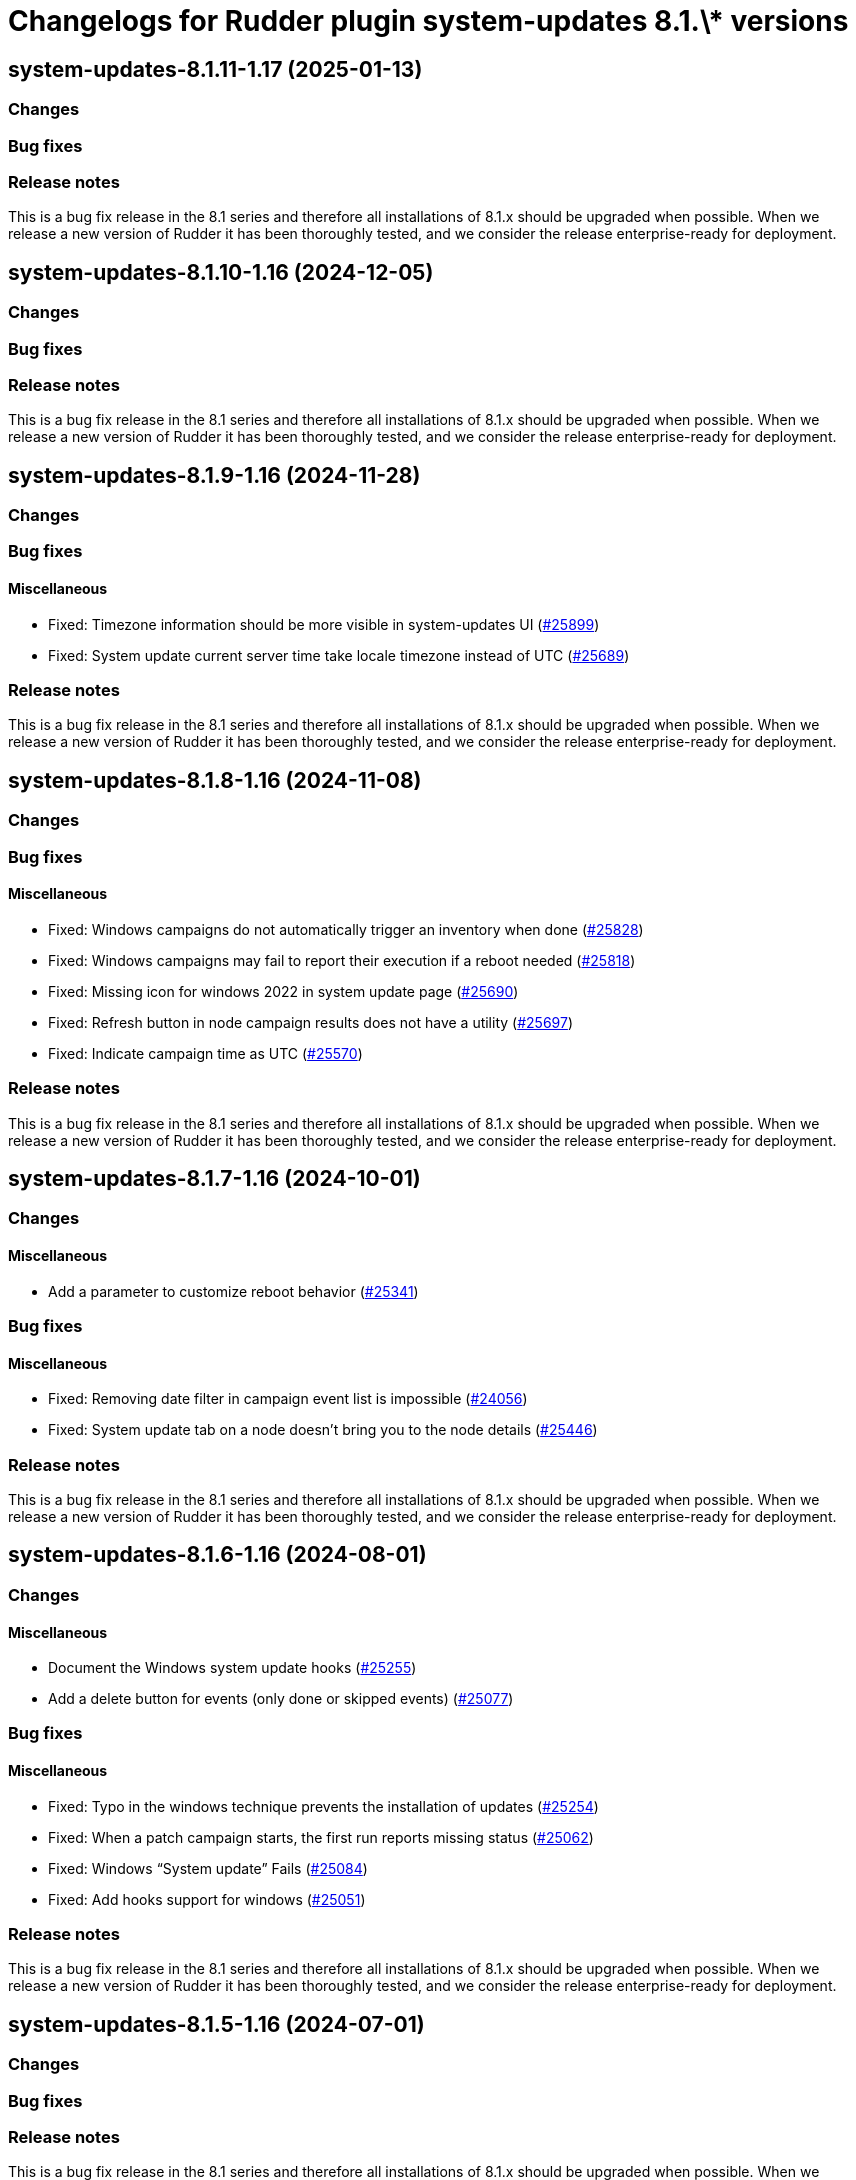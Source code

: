= Changelogs for Rudder plugin system-updates 8.1.\* versions

== system-updates-8.1.11-1.17 (2025-01-13)

=== Changes


=== Bug fixes

=== Release notes

This is a bug fix release in the 8.1 series and therefore all installations of 8.1.x should be upgraded when possible. When we release a new version of Rudder it has been thoroughly tested, and we consider the release enterprise-ready for deployment.

== system-updates-8.1.10-1.16 (2024-12-05)

=== Changes


=== Bug fixes

=== Release notes

This is a bug fix release in the 8.1 series and therefore all installations of 8.1.x should be upgraded when possible. When we release a new version of Rudder it has been thoroughly tested, and we consider the release enterprise-ready for deployment.

== system-updates-8.1.9-1.16 (2024-11-28)

=== Changes


=== Bug fixes

==== Miscellaneous

* Fixed: Timezone information should be more visible in system-updates UI
    (https://issues.rudder.io/issues/25899[#25899])
* Fixed: System update current server time take locale timezone instead of UTC
    (https://issues.rudder.io/issues/25689[#25689])

=== Release notes

This is a bug fix release in the 8.1 series and therefore all installations of 8.1.x should be upgraded when possible. When we release a new version of Rudder it has been thoroughly tested, and we consider the release enterprise-ready for deployment.

== system-updates-8.1.8-1.16 (2024-11-08)

=== Changes


=== Bug fixes

==== Miscellaneous

* Fixed: Windows campaigns do not automatically trigger an inventory when done
    (https://issues.rudder.io/issues/25828[#25828])
* Fixed: Windows campaigns may fail to report their execution if a reboot needed
    (https://issues.rudder.io/issues/25818[#25818])
* Fixed: Missing icon for windows 2022 in system update page
    (https://issues.rudder.io/issues/25690[#25690])
* Fixed: Refresh button in node campaign results does not have a utility
    (https://issues.rudder.io/issues/25697[#25697])
* Fixed: Indicate campaign time as UTC
    (https://issues.rudder.io/issues/25570[#25570])

=== Release notes

This is a bug fix release in the 8.1 series and therefore all installations of 8.1.x should be upgraded when possible. When we release a new version of Rudder it has been thoroughly tested, and we consider the release enterprise-ready for deployment.

== system-updates-8.1.7-1.16 (2024-10-01)

=== Changes


==== Miscellaneous

* Add a parameter to customize reboot behavior
    (https://issues.rudder.io/issues/25341[#25341])

=== Bug fixes

==== Miscellaneous

* Fixed: Removing date filter in campaign event list is impossible
    (https://issues.rudder.io/issues/24056[#24056])
* Fixed: System update tab on a node doesn't bring you to the node details
    (https://issues.rudder.io/issues/25446[#25446])

=== Release notes

This is a bug fix release in the 8.1 series and therefore all installations of 8.1.x should be upgraded when possible. When we release a new version of Rudder it has been thoroughly tested, and we consider the release enterprise-ready for deployment.

== system-updates-8.1.6-1.16 (2024-08-01)

=== Changes


==== Miscellaneous

* Document the Windows system update hooks
    (https://issues.rudder.io/issues/25255[#25255])
* Add a delete button for events (only done or skipped events)
    (https://issues.rudder.io/issues/25077[#25077])

=== Bug fixes

==== Miscellaneous

* Fixed: Typo in the windows technique prevents the installation of updates
    (https://issues.rudder.io/issues/25254[#25254])
* Fixed: When a patch campaign starts, the first run reports missing status
    (https://issues.rudder.io/issues/25062[#25062])
* Fixed: Windows “System update” Fails
    (https://issues.rudder.io/issues/25084[#25084])
* Fixed: Add hooks support for windows
    (https://issues.rudder.io/issues/25051[#25051])

=== Release notes

This is a bug fix release in the 8.1 series and therefore all installations of 8.1.x should be upgraded when possible. When we release a new version of Rudder it has been thoroughly tested, and we consider the release enterprise-ready for deployment.

== system-updates-8.1.5-1.16 (2024-07-01)

=== Changes


=== Bug fixes

=== Release notes

This is a bug fix release in the 8.1 series and therefore all installations of 8.1.x should be upgraded when possible. When we release a new version of Rudder it has been thoroughly tested, and we consider the release enterprise-ready for deployment.

== system-updates-8.1.4-1.15 (2024-06-20)

=== Changes


==== Miscellaneous

* Add extra information on each Windows update when installed
    (https://issues.rudder.io/issues/24947[#24947])
* Handle new information of package state 
    (https://issues.rudder.io/issues/25004[#25004])
* Improve understanding of filters by type
    (https://issues.rudder.io/issues/24909[#24909])

=== Bug fixes

==== Miscellaneous

* Fixed: Stack trace: Comparison method violates its general contract in SystemUpdateApi
    (https://issues.rudder.io/issues/25009[#25009])
* Fixed: System updates icons are misaligned for new result tab 
    (https://issues.rudder.io/issues/24654[#24654])

=== Release notes

This is a bug fix release in the 8.1 series and therefore all installations of 8.1.x should be upgraded when possible. When we release a new version of Rudder it has been thoroughly tested, and we consider the release enterprise-ready for deployment.

== system-updates-8.1.3-1.15 (2024-06-02)

=== Changes


==== Miscellaneous

* Support daily campaigns in system update plugin
    (https://issues.rudder.io/issues/24702[#24702])
* User Rudder 8.1 CoreNodeFact in place of cache
    (https://issues.rudder.io/issues/24860[#24860])

=== Bug fixes

==== Miscellaneous

* Fixed: Incorrect template source and outpath for Windows
    (https://issues.rudder.io/issues/24950[#24950])
* Fixed: Fix inconsistencies in Linux system updates
    (https://issues.rudder.io/issues/24931[#24931])
* Fixed: Refresh button in campaign history and events does nothing
    (https://issues.rudder.io/issues/24902[#24902])
* Fixed: Nodes loading cause major browser slowdown 
    (https://issues.rudder.io/issues/23642[#23642])
* Fixed: when schedule is too short on windows, the computed start effective date is null, and so we have a nasty error
    (https://issues.rudder.io/issues/23298[#23298])

=== Release notes

This is a bug fix release in the 8.1 series and therefore all installations of 8.1.x should be upgraded when possible. When we release a new version of Rudder it has been thoroughly tested, and we consider the release enterprise-ready for deployment.

== system-updates-8.1.2-1.15 (2024-04-30)

=== Changes


=== Bug fixes

=== Release notes

This is a bug fix release in the 8.1 series and therefore all installations of 8.1.x should be upgraded when possible. When we release a new version of Rudder it has been thoroughly tested, and we consider the release enterprise-ready for deployment.

== system-updates-8.1.1-1.15 (2024-04-25)

=== Changes


=== Bug fixes

==== Miscellaneous

* Fixed: There is no differences between a "Software update" and a "System update" campaigns creation process
    (https://issues.rudder.io/issues/24482[#24482])
* Fixed: System update plugin metadata are not available to rudder web app
    (https://issues.rudder.io/issues/24415[#24415])
* Fixed:  System updates summary has misaligned updates badges 
    (https://issues.rudder.io/issues/24697[#24697])
* Fixed: Windows download count is always multiplied by two
    (https://issues.rudder.io/issues/24716[#24716])

==== Web - UI & UX

* Fixed: Node page loads with CVE browser error depending on installed plugins
    (https://issues.rudder.io/issues/24578[#24578])

=== Release notes

This is a bug fix release in the 8.1 series and therefore all installations of 8.1.x should be upgraded when possible. When we release a new version of Rudder it has been thoroughly tested, and we consider the release enterprise-ready for deployment.

== system-updates-8.1.1-1.15 (2024-04-25)

=== Changes


=== Bug fixes

==== Miscellaneous

* Fixed: There is no differences between a "Software update" and a "System update" campaigns creation process
    (https://issues.rudder.io/issues/24482[#24482])
* Fixed: System update plugin metadata are not available to rudder web app
    (https://issues.rudder.io/issues/24415[#24415])
* Fixed:  System updates summary has misaligned updates badges 
    (https://issues.rudder.io/issues/24697[#24697])
* Fixed: Windows download count is always multiplied by two
    (https://issues.rudder.io/issues/24716[#24716])

==== Web - UI & UX

* Fixed: Node page loads with CVE browser error depending on installed plugins
    (https://issues.rudder.io/issues/24578[#24578])

=== Release notes

This is a bug fix release in the 8.1 series and therefore all installations of 8.1.x should be upgraded when possible. When we release a new version of Rudder it has been thoroughly tested, and we consider the release enterprise-ready for deployment.

== system-updates-8.1.0-1.15 (2024-04-11)

=== Changes


=== Bug fixes

=== Release notes

This is a bug fix release in the 8.1 series and therefore all installations of 8.1.x should be upgraded when possible. When we release a new version of Rudder it has been thoroughly tested, and we consider the release enterprise-ready for deployment.

== system-updates-8.1.0.rc1-1.15 (2024-04-08)

=== Changes


=== Bug fixes

==== Miscellaneous

* Fixed: System updates summary doesn't look good
    (https://issues.rudder.io/issues/24457[#24457])
* Fixed: System updates packages table has UI issues
    (https://issues.rudder.io/issues/24580[#24580])
* Fixed: up to date page is barely visible since update of bootstrap / css changes
    (https://issues.rudder.io/issues/24553[#24553])
* Fixed: Resize external link in system update table
    (https://issues.rudder.io/issues/24572[#24572])
* Fixed: we should no automatically upgrade the rudder server with patch campaign
    (https://issues.rudder.io/issues/24149[#24149])

=== Release notes

This is a bug fix release in the 8.1 series and therefore all installations of 8.1.x should be upgraded when possible. When we release a new version of Rudder it has been thoroughly tested, and we consider the release enterprise-ready for deployment.

== system-updates-8.1.0.beta2-1.15 (2024-03-22)

=== Changes


=== Bug fixes

==== Miscellaneous

* Fixed: Missing external link logo on system updates tab
    (https://issues.rudder.io/issues/24552[#24552])
* Fixed: Missing system update tab since css has changed 
    (https://issues.rudder.io/issues/24339[#24339])

=== Release notes

This is a bug fix release in the 8.1 series and therefore all installations of 8.1.x should be upgraded when possible. When we release a new version of Rudder it has been thoroughly tested, and we consider the release enterprise-ready for deployment.

== system-updates-8.1.0.beta1-1.15 (2024-03-04)

=== Changes


==== Miscellaneous

* Add system update node details tab
    (https://issues.rudder.io/issues/24162[#24162])
* Compile css files with Sass
    (https://issues.rudder.io/issues/24092[#24092])

=== Bug fixes

==== Miscellaneous

* Fixed: When a patch campaign is running, the node list shows a warning sign
    (https://issues.rudder.io/issues/23906[#23906])
* Fixed: Fix UI issues caused by bootstrap update in system updates plugin
    (https://issues.rudder.io/issues/24240[#24240])
* Fixed: Windows system-updates skip every available updates
    (https://issues.rudder.io/issues/24237[#24237])
* Fixed: Remove duplicate css rules and update css output destination
    (https://issues.rudder.io/issues/24156[#24156])
* Fixed: All system-update files are duplicated in the embedded files.txz
    (https://issues.rudder.io/issues/24128[#24128])
* Fixed: system update plugin is broken because system-updates/system-update-schema.sql is not included
    (https://issues.rudder.io/issues/24113[#24113])

==== Web - UI & UX

* Fixed: We should not be able to access page Update campaigns with role inventory
    (https://issues.rudder.io/issues/24116[#24116])

=== Release notes

This is a bug fix release in the 8.1 series and therefore all installations of 8.1.x should be upgraded when possible. When we release a new version of Rudder it has been thoroughly tested, and we consider the release enterprise-ready for deployment.

== system-updates-8.1.0.alpha1-1.13 (2024-01-19)

=== Changes


==== Miscellaneous

* Adapt license check for private plugins with nodefacts changes
    (https://issues.rudder.io/issues/24030[#24030])

=== Bug fixes

==== Miscellaneous

* Fixed: Fix UI problems in System updates plugin following the Bootstrap 5 upgrade
    (https://issues.rudder.io/issues/24002[#24002])

=== Release notes

This is a bug fix release in the 8.1 series and therefore all installations of 8.1.x should be upgraded when possible. When we release a new version of Rudder it has been thoroughly tested, and we consider the release enterprise-ready for deployment.


